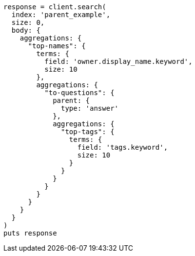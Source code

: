 [source, ruby]
----
response = client.search(
  index: 'parent_example',
  size: 0,
  body: {
    aggregations: {
      "top-names": {
        terms: {
          field: 'owner.display_name.keyword',
          size: 10
        },
        aggregations: {
          "to-questions": {
            parent: {
              type: 'answer'
            },
            aggregations: {
              "top-tags": {
                terms: {
                  field: 'tags.keyword',
                  size: 10
                }
              }
            }
          }
        }
      }
    }
  }
)
puts response
----
